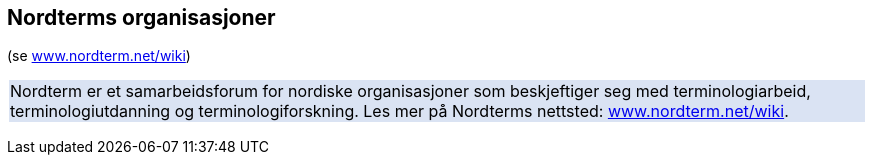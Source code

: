 == Nordterms organisasjoner

(se http://www.nordterm.net/wiki/[www.nordterm.net/wiki])

[frame=none]
|===
|Nordterm er et samarbeidsforum for nordiske organisasjoner som beskjeftiger seg med terminologiarbeid, terminologiutdanning og terminologiforskning.
Les mer på Nordterms nettsted: http://www.nordterm.net/wiki/[www.nordterm.net/wiki].
{set:cellbgcolor:#DAE3F3}
|===
{set:cellbgcolor!}
